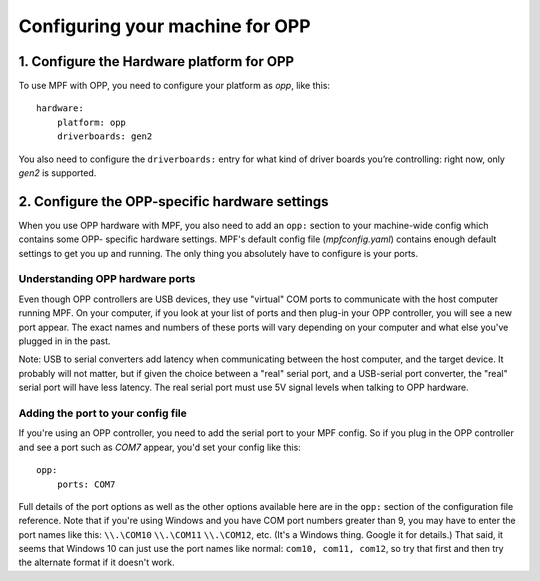 Configuring your machine for OPP
================================

1. Configure the Hardware platform for OPP
------------------------------------------

To use MPF with OPP, you need to configure your platform as *opp*,
like this:

::

    hardware:
        platform: opp
        driverboards: gen2

You also need to configure the ``driverboards:`` entry for what kind of
driver boards you’re controlling: right now, only *gen2* is supported.

2. Configure the OPP-specific hardware settings
-----------------------------------------------

When you use OPP hardware with MPF, you also need to add an ``opp:``
section to your machine-wide config which contains some OPP-
specific hardware settings. MPF's default config file
(*mpfconfig.yaml*) contains enough default settings to get you up and
running. The only thing you absolutely have to configure is your
ports.

Understanding OPP hardware ports
~~~~~~~~~~~~~~~~~~~~~~~~~~~~~~~~

Even though OPP controllers are USB devices, they use "virtual"
COM ports to communicate with the host computer running MPF. On your
computer, if you look at your list of ports and then plug-in your
OPP controller, you will see a new port appear. The exact
names and numbers of these ports will vary depending on your computer
and what else you've plugged in in the past.

Note: USB to serial converters add latency when communicating between
the host computer, and the target device.  It probably will not matter,
but if given the choice between a "real" serial port, and a USB-serial
port converter, the "real" serial port will have less latency.  The
real serial port must use 5V signal levels when talking to OPP hardware.

Adding the port to your config file
~~~~~~~~~~~~~~~~~~~~~~~~~~~~~~~~~~~

If you're using an OPP controller, you need to add the serial port to
your MPF config. So if you plug in the OPP controller and see a port
such as *COM7* appear, you'd set your config like this:

::

    opp:
        ports: COM7

Full details of the port options as well as the other options
available here are in the ``opp:`` section of the configuration
file reference. Note that if you're using Windows and you have COM
port numbers greater than 9, you may have to enter the port names like
this: ``\\.\COM10`` ``\\.\COM11`` ``\\.\COM12``, etc. (It's a Windows
thing. Google it for details.) That said, it seems that Windows 10 can
just use the port names like normal: ``com10, com11, com12``, so try
that first and then try the alternate format if it doesn't work.
